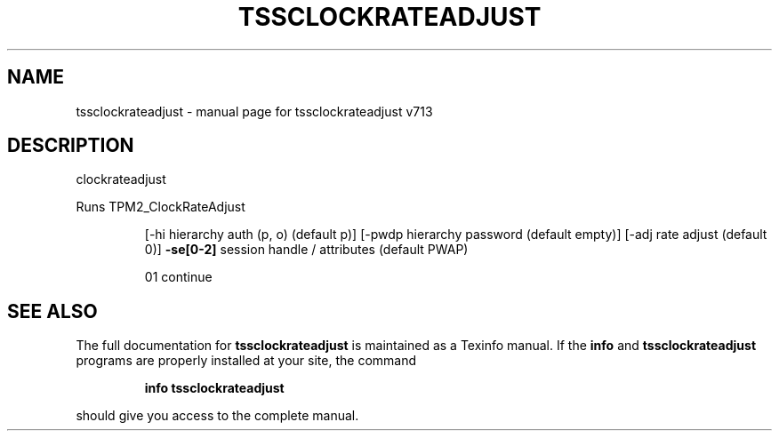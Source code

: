 .\" DO NOT MODIFY THIS FILE!  It was generated by help2man 1.47.4.
.TH TSSCLOCKRATEADJUST "1" "September 2016" "tssclockrateadjust v713" "User Commands"
.SH NAME
tssclockrateadjust \- manual page for tssclockrateadjust v713
.SH DESCRIPTION
clockrateadjust
.PP
Runs TPM2_ClockRateAdjust
.IP
[\-hi hierarchy auth (p, o) (default p)]
[\-pwdp hierarchy password (default empty)]
[\-adj rate adjust (default 0)]
\fB\-se[0\-2]\fR session handle / attributes (default PWAP)
.IP
01 continue
.SH "SEE ALSO"
The full documentation for
.B tssclockrateadjust
is maintained as a Texinfo manual.  If the
.B info
and
.B tssclockrateadjust
programs are properly installed at your site, the command
.IP
.B info tssclockrateadjust
.PP
should give you access to the complete manual.
